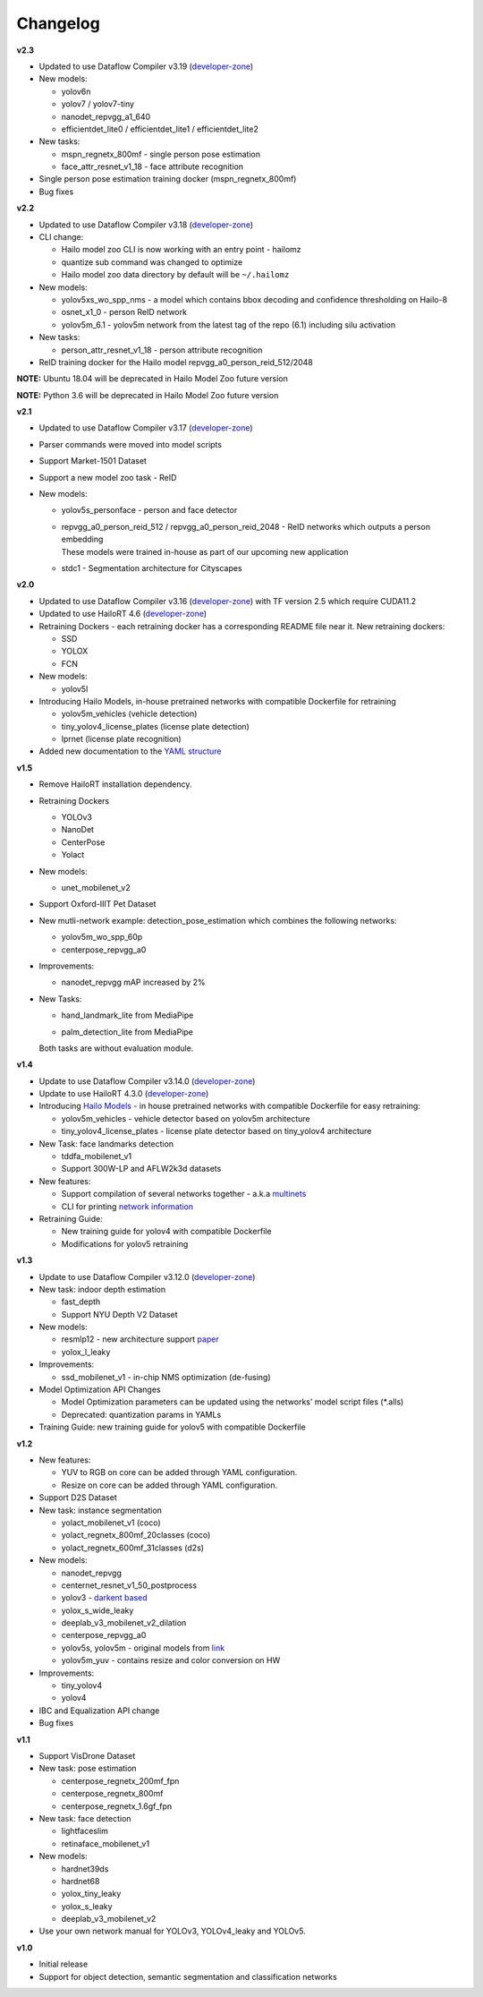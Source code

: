 Changelog
=========

**v2.3**

* Updated to use Dataflow Compiler v3.19 (`developer-zone <https://hailo.ai/developer-zone/>`_)
* New models:

  * yolov6n
  * yolov7 / yolov7-tiny
  * nanodet_repvgg_a1_640
  * efficientdet_lite0 / efficientdet_lite1 / efficientdet_lite2
  
* New tasks:

  * mspn_regnetx_800mf - single person pose estimation
  * face_attr_resnet_v1_18 - face attribute recognition

* Single person pose estimation training docker (mspn_regnetx_800mf)
* Bug fixes

**v2.2**

* Updated to use Dataflow Compiler v3.18 (`developer-zone <https://hailo.ai/developer-zone/>`_)
* CLI change:

  * Hailo model zoo CLI is now working with an entry point - hailomz
  * quantize sub command was changed to optimize
  * Hailo model zoo data directory by default will be ``~/.hailomz``

* New models:
  
  * yolov5xs_wo_spp_nms - a model which contains bbox decoding and confidence thresholding on Hailo-8
  * osnet_x1_0 - person ReID network
  * yolov5m_6.1 - yolov5m network from the latest tag of the repo (6.1) including silu activation

* New tasks:
  
  * person_attr_resnet_v1_18 - person attribute recognition

* ReID training docker for the Hailo model repvgg_a0_person_reid_512/2048

**NOTE:**  Ubuntu 18.04 will be deprecated in Hailo Model Zoo future version

**NOTE:**  Python 3.6 will be deprecated in Hailo Model Zoo future version

**v2.1**

* Updated to use Dataflow Compiler v3.17 (`developer-zone <https://hailo.ai/developer-zone/>`_)
* Parser commands were moved into model scripts
* Support Market-1501 Dataset
* Support a new model zoo task - ReID
* New models:

  * | yolov5s_personface - person and face detector
  * | repvgg_a0_person_reid_512 / repvgg_a0_person_reid_2048 - ReID networks which outputs a person embedding
    | These models were trained in-house as part of our upcoming new application
  * | stdc1 - Segmentation architecture for Cityscapes
      
**v2.0**

* Updated to use Dataflow Compiler v3.16 (`developer-zone <https://hailo.ai/developer-zone/>`_) with TF version 2.5 which require CUDA11.2
* Updated to use HailoRT 4.6 (`developer-zone <https://hailo.ai/developer-zone/>`_)
* Retraining Dockers - each retraining docker has a corresponding README file near it. New retraining dockers:

  * SSD
  * YOLOX
  * FCN

* New models:

  * yolov5l

* Introducing Hailo Models, in-house pretrained networks with compatible Dockerfile for retraining

  * yolov5m_vehicles (vehicle detection)
  * tiny_yolov4_license_plates (license plate detection)
  * lprnet (license plate recognition)

* Added new documentation to the `YAML structure <docs/YAML.rst>`_

   
**v1.5**

* Remove HailoRT installation dependency.
* Retraining Dockers

  * YOLOv3
  * NanoDet
  * CenterPose
  * Yolact

* New models:

  * unet_mobilenet_v2

* Support Oxford-IIIT Pet Dataset
* New mutli-network example: detection_pose_estimation which combines the following networks:

  * yolov5m_wo_spp_60p
  * centerpose_repvgg_a0

* Improvements:

  * nanodet_repvgg mAP increased by 2%

* | New Tasks:

  * | hand_landmark_lite from MediaPipe
  * | palm_detection_lite from MediaPipe
  
  | Both tasks are without evaluation module.


**v1.4**

* Update to use Dataflow Compiler v3.14.0 (`developer-zone <https://hailo.ai/developer-zone/>`_)
* Update to use HailoRT 4.3.0 (`developer-zone <https://hailo.ai/developer-zone/>`_)
* Introducing `Hailo Models <docs/HAILO_MODELS.rst>`_ - in house pretrained networks with compatible Dockerfile for easy retraining:

  * yolov5m_vehicles - vehicle detector based on yolov5m architecture
  * tiny_yolov4_license_plates - license plate detector based on tiny_yolov4 architecture

* New Task: face landmarks detection

  * tddfa_mobilenet_v1
  * Support 300W-LP and AFLW2k3d datasets

* New features:

  * Support compilation of several networks together - a.k.a `multinets <docs/GETTING_STARTED.rst#compile-multiple-networks-together>`_
  * CLI for printing `network information <docs/GETTING_STARTED.rst#info>`_

* Retraining Guide:

  * New training guide for yolov4 with compatible Dockerfile
  * Modifications for yolov5 retraining

**v1.3**

* Update to use Dataflow Compiler v3.12.0 (`developer-zone <https://hailo.ai/developer-zone/>`_)
* New task: indoor depth estimation

  * fast_depth
  * Support NYU Depth V2 Dataset

* New models:

  * resmlp12 - new architecture support `paper <https://arxiv.org/abs/2105.03404>`_
  * yolox_l_leaky

* Improvements:

  * ssd_mobilenet_v1 - in-chip NMS optimization (de-fusing)

* Model Optimization API Changes

  * Model Optimization parameters can be updated using the networks' model script files (\*.alls)
  
  * Deprecated: quantization params in YAMLs

* Training Guide: new training guide for yolov5 with compatible Dockerfile

**v1.2**

* New features:

  * YUV to RGB on core can be added through YAML configuration.
  * Resize on core can be added through YAML configuration.

* Support D2S Dataset
* New task: instance segmentation

  * yolact_mobilenet_v1 (coco)
  * yolact_regnetx_800mf_20classes (coco)
  * yolact_regnetx_600mf_31classes (d2s)

* New models:

  * nanodet_repvgg
  * centernet_resnet_v1_50_postprocess
  * yolov3 - `darkent based <https://github.com/AlexeyAB/darknet>`_
  * yolox_s_wide_leaky
  * deeplab_v3_mobilenet_v2_dilation
  * centerpose_repvgg_a0
  * yolov5s, yolov5m - original models from `link <https://github.com/ultralytics/yolov5/tree/v2.0>`_
  * yolov5m_yuv - contains resize and color conversion on HW

* Improvements:

  * tiny_yolov4
  * yolov4

* IBC and Equalization API change
* Bug fixes

**v1.1**

* Support VisDrone Dataset 
* New task: pose estimation 

  * centerpose_regnetx_200mf_fpn 
  * centerpose_regnetx_800mf 
  * centerpose_regnetx_1.6gf_fpn 

* New task: face detection 

  * lightfaceslim 
  * retinaface_mobilenet_v1 

* New models: 

  * hardnet39ds 
  * hardnet68 
  * yolox_tiny_leaky 
  * yolox_s_leaky 
  * deeplab_v3_mobilenet_v2 

* Use your own network manual for YOLOv3, YOLOv4_leaky and YOLOv5.

**v1.0**

* Initial release
* Support for object detection, semantic segmentation and classification networks
